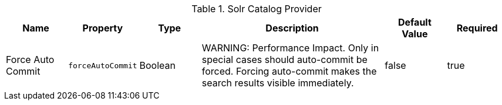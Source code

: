 :title: Solr Catalog Provider
:id: ddf.catalog.solr.provider.SolrCatalogProvider
:type: table
:status: published
:application: ${ddf-solr}
:summary: Solr Catalog Provider.

.[[_ddf.catalog.solr.provider.SolrCatalogProvider]]Solr Catalog Provider
[cols="1,1m,1,3,1,1" options="header"]
|===
|Name
|Property
|Type
|Description
|Default Value
|Required

|Force Auto Commit
|forceAutoCommit
|Boolean
|WARNING: Performance Impact. Only in special cases should auto-commit be forced. Forcing auto-commit makes the search results visible immediately.
|false
|true

|===
